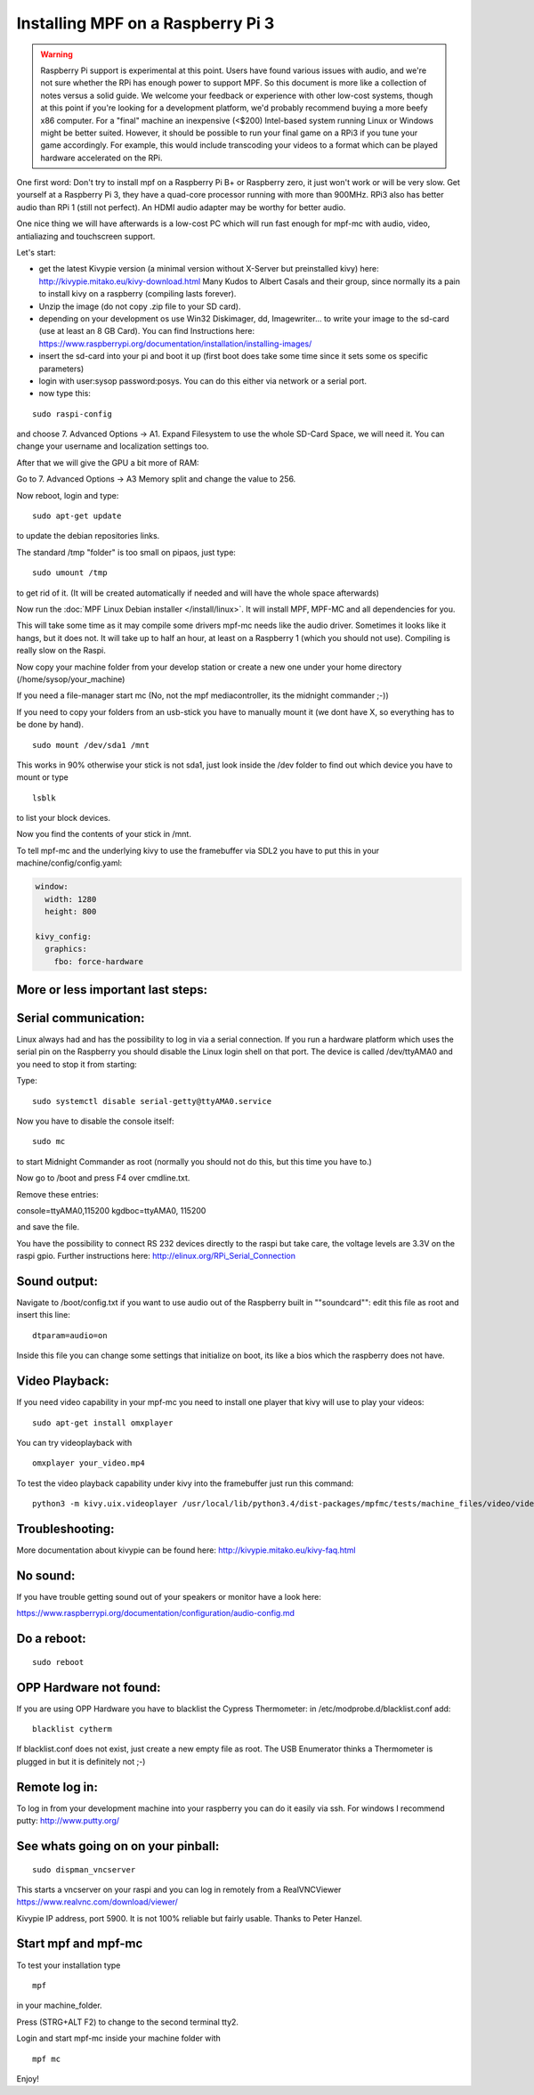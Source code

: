 Installing MPF on a Raspberry Pi 3
==================================

.. warning::

   Raspberry Pi support is experimental at this point. Users have found various issues with audio, and we're not sure
   whether the RPi has enough power to support MPF. So this document is more like a collection of notes versus a solid
   guide. We welcome your feedback or experience with other low-cost systems, though at this point if you're looking for
   a development platform, we'd probably recommend buying a more beefy x86 computer. For a "final" machine an
   inexpensive (<$200) Intel-based system running Linux or Windows might be better suited. However, it should be
   possible to run your final game on a RPi3 if you tune your game accordingly. For example, this would include
   transcoding your videos to a format which can be played hardware accelerated on the RPi.


One first word:
Don't try to install mpf on a Raspberry Pi B+ or Raspberry zero, it just won't work or will be very slow.
Get yourself at a Raspberry Pi 3, they have a quad-core processor running with more than 900MHz. RPi3 also has better
audio than RPi 1 (still not perfect). An HDMI audio adapter may be worthy for better audio.

One nice thing we will have afterwards is a low-cost PC which will run fast enough for mpf-mc with audio, video,
antialiazing and touchscreen support.

Let's start:

- get the latest Kivypie version (a minimal version without X-Server but preinstalled kivy) here:
  http://kivypie.mitako.eu/kivy-download.html
  Many Kudos to Albert Casals and their group, since normally its a pain to install kivy on a raspberry (compiling lasts
  forever).

- Unzip the image (do not copy .zip file to your SD card).

- depending on your development os use Win32 Diskimager, dd, Imagewriter... to write your image to the sd-card (use at
  least an 8 GB Card). You can find Instructions here:
  https://www.raspberrypi.org/documentation/installation/installing-images/

- insert the sd-card into your pi and boot it up (first boot does take some time since it sets some os specific
  parameters)

- login with user:sysop password:posys. You can do this either via network or a serial port.

- now type this:

::

    sudo raspi-config

and choose 7. Advanced Options -> A1. Expand Filesystem to use the whole SD-Card Space, we will need it.
You can change your username and localization settings too.

After that we will give the GPU a bit more of RAM:

Go to 7. Advanced Options -> A3 Memory split
and change the value to 256.

Now reboot, login and type:

::

    sudo apt-get update

to update the debian repositories links.

The standard /tmp "folder" is too small on pipaos, just type:

::

    sudo umount /tmp

to get rid of it. (It will be created automatically if needed and will have the whole space afterwards)

Now run the :doc:`MPF Linux Debian installer </install/linux>`. It will install MPF, MPF-MC and all dependencies for
you.

This will take some time as it may compile some drivers mpf-mc needs like the audio driver.
Sometimes it looks like it hangs, but it does not. It will take up to half an hour, at least on a Raspberry 1 (which
you should not use). Compiling is really slow on the Raspi.

Now copy your machine folder from your develop station or create a new one under your home directory
(/home/sysop/your_machine)

If you need a file-manager start mc (No, not the mpf mediacontroller, its the midnight commander ;-))

If you need to copy your folders from an usb-stick you have to manually mount it (we dont have X, so everything has to
be done by hand).

::

    sudo mount /dev/sda1 /mnt

This works in 90% otherwise your stick is not sda1, just look inside the /dev folder to find out which device you have
to mount or type

::

    lsblk

to list your block devices.

Now you find the contents of your stick in /mnt.

To tell mpf-mc and the underlying kivy to use the framebuffer via SDL2 you have to put this in your
machine/config/config.yaml:

.. code-block:: mpf-config

  window:
    width: 1280
    height: 800

  kivy_config:
    graphics:
      fbo: force-hardware

More or less important last steps:
----------------------------------

Serial communication:
---------------------
Linux always had and has the possibility to log in via a serial connection.
If you run a hardware platform which uses the serial pin on the Raspberry
you should disable the Linux login shell on that port.
The device is called /dev/ttyAMA0 and you need to stop it from starting:

Type:

::

  sudo systemctl disable serial-getty@ttyAMA0.service

Now you have to disable the console itself:

::

  sudo mc

to start Midnight Commander as root (normally you should not do this, but this time you have to.)

Now go to /boot and press F4 over cmdline.txt.

Remove these entries:

console=ttyAMA0,115200 kgdboc=ttyAMA0, 115200

and save the file.

You have the possibility to connect RS 232 devices directly to the raspi but take care, the voltage levels are 3.3V on
the raspi gpio.
Further instructions here:
http://elinux.org/RPi_Serial_Connection

Sound output:
-------------

Navigate to /boot/config.txt if you want to use audio out of the Raspberry built in ""soundcard"":
edit this file as root and insert this line:

::

  dtparam=audio=on

Inside this file you can change some settings that initialize on boot, its like a bios which the raspberry does not have.

Video Playback:
---------------
If you need video capability in your mpf-mc you need to install one player that kivy will use to play your videos:

::

  sudo apt-get install omxplayer

You can try videoplayback with

::

  omxplayer your_video.mp4

To test the video playback capability under kivy into the framebuffer just run this command:

::

  python3 -m kivy.uix.videoplayer /usr/local/lib/python3.4/dist-packages/mpfmc/tests/machine_files/video/videos/mpf_video_small_test.mp4


Troubleshooting:
----------------

More documentation about kivypie can be found here: http://kivypie.mitako.eu/kivy-faq.html

No sound:
---------
If you have trouble getting sound out of your speakers or monitor have a look here:

https://www.raspberrypi.org/documentation/configuration/audio-config.md

Do a reboot:
------------

::

  sudo reboot

OPP Hardware not found:
-----------------------
If you are using OPP Hardware you have to blacklist the Cypress Thermometer:
in /etc/modprobe.d/blacklist.conf add:

::

  blacklist cytherm

If blacklist.conf does not exist, just create a new empty file as root.
The USB Enumerator thinks a Thermometer is plugged in but it is definitely not ;-)

Remote log in:
--------------
To log in from your development machine into your raspberry you can do it easily via ssh.
For windows I recommend putty:
http://www.putty.org/

See whats going on on your pinball:
-----------------------------------

::

  sudo dispman_vncserver

This starts a vncserver on your raspi and you can log in remotely from a RealVNCViewer
https://www.realvnc.com/download/viewer/

Kivypie IP address, port 5900. It is not 100% reliable but fairly usable. Thanks to Peter Hanzel.

Start mpf and mpf-mc
--------------------

To test your installation type

::

  mpf

in your machine_folder.

Press (STRG+ALT F2) to change to the second terminal tty2.

Login and start mpf-mc inside your machine folder with

::

  mpf mc

Enjoy!
